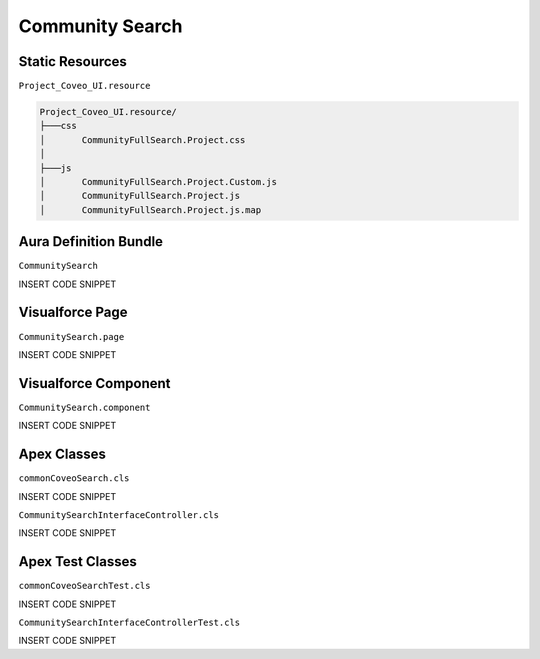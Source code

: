 .. _Features_searchinterfaces_communitysearch:

****************
Community Search
****************

.. figure:: ../../../_static/img/SearchInterface_CommunitySearch_example.png
    :align: center
    :alt: Community Search

Static Resources
================

``Project_Coveo_UI.resource``

.. code::

    Project_Coveo_UI.resource/
    ├───css
    │       CommunityFullSearch.Project.css
    │
    ├───js
    │       CommunityFullSearch.Project.Custom.js
    │       CommunityFullSearch.Project.js
    │       CommunityFullSearch.Project.js.map

Aura Definition Bundle
======================

``CommunitySearch``

INSERT CODE SNIPPET


Visualforce Page
================

``CommunitySearch.page``

INSERT CODE SNIPPET

Visualforce Component
=====================

``CommunitySearch.component``

INSERT CODE SNIPPET

Apex Classes
============

``commonCoveoSearch.cls``

INSERT CODE SNIPPET

``CommunitySearchInterfaceController.cls``

INSERT CODE SNIPPET

Apex Test Classes
=================

``commonCoveoSearchTest.cls``

INSERT CODE SNIPPET

``CommunitySearchInterfaceControllerTest.cls``

INSERT CODE SNIPPET